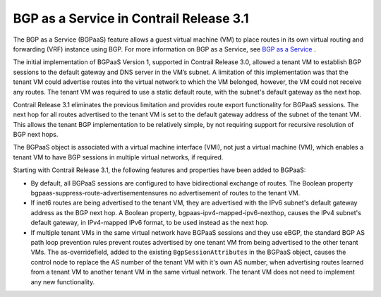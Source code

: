 .. This work is licensed under the Creative Commons Attribution 4.0 International License.
   To view a copy of this license, visit http://creativecommons.org/licenses/by/4.0/ or send a letter to Creative Commons, PO Box 1866, Mountain View, CA 94042, USA.

========================================
BGP as a Service in Contrail Release 3.1
========================================

The BGP as a Service (BGPaaS) feature allows a guest virtual machine (VM) to place routes in its own virtual routing and forwarding (VRF) instance using BGP. For more information on BGP as a Service, see `BGP as a Service`_ .

The initial implementation of BGPaaS Version 1, supported in Contrail Release 3.0, allowed a tenant VM to establish BGP sessions to the default gateway and DNS server in the VM’s subnet. A limitation of this implementation was that the tenant VM could advertise routes into the virtual network to which the VM belonged, however, the VM could not receive any routes. The tenant VM was required to use a static default route, with the subnet's default gateway as the next hop.

Contrail Release 3.1 eliminates the previous limitation and provides route export functionality for BGPaaS sessions. The next hop for all routes advertised to the tenant VM is set to the default gateway address of the subnet of the tenant VM. This allows the tenant BGP implementation to be relatively simple, by not requiring support for recursive resolution of BGP next hops.

The BGPaaS object is associated with a virtual machine interface (VMI), not just a virtual machine (VM), which enables a tenant VM to have BGP sessions in multiple virtual networks, if required.

Starting with Contrail Release 3.1, the following features and properties have been added to BGPaaS:

- By default, all BGPaaS sessions are configured to have bidirectional exchange of routes. The Boolean property  bgpaas-suppress-route-advertisementensures no advertisement of routes to the tenant VM.


- If inet6 routes are being advertised to the tenant VM, they are advertised with the IPv6 subnet's default gateway address as the BGP next hop. A Boolean property,  bgpaas-ipv4-mapped-ipv6-nexthop, causes the IPv4 subnet's default gateway, in IPv4-mapped IPv6 format, to be used instead as the next hop.


- If multiple tenant VMs in the same virtual network have BGPaaS sessions and they use eBGP, the standard BGP AS path loop prevention rules prevent routes advertised by one tenant VM from being advertised to the other tenant VMs. The  as-overridefield, added to the existing ``BgpSessionAttributes`` in the BGPaaS object, causes the control node to replace the AS number of the tenant VM with it's own AS number, when advertising routes learned from a tenant VM to another tenant VM in the same virtual network. The tenant VM does not need to implement any new functionality.


.. _BGP as a Service: bgp-as-a-service-overview.html

